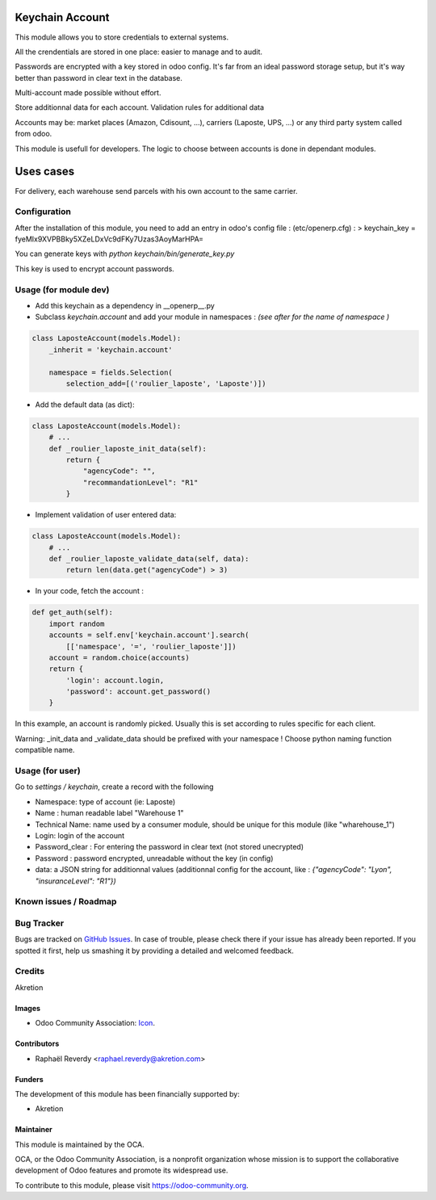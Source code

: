 .. image:: https://img.shields.io/badge/licence-AGPL--3-blue.svg
   :target: http://www.gnu.org/licenses/agpl-3.0-standalone.html
   :alt: License: AGPL-3

================
Keychain Account
================

This module allows you to store credentials to external systems.

All the crendentials are stored in one place: easier to manage and to
audit.

Passwords are encrypted with a key stored in odoo config.
It's far from an ideal password storage setup, but it's way better 
than password in clear text in the database. 

Multi-account made possible without effort.

Store additionnal data for each account. 
Validation rules for additional data

Accounts may be: market places (Amazon, Cdisount, ...), carriers (Laposte, UPS, ...) or any third party system called from odoo.

This module is usefull for developers.
The logic to choose between accounts is done in dependant modules.


==========
Uses cases
==========

For delivery, each warehouse send parcels with his own account to the same carrier.


Configuration
=============

After the installation of this module, you need to add an entry in odoo's config file : 
(etc/openerp.cfg) :
> keychain_key = fyeMIx9XVPBBky5XZeLDxVc9dFKy7Uzas3AoyMarHPA=

You can generate keys with `python keychain/bin/generate_key.py`

This key is used to encrypt account passwords.


Usage (for module dev)
======================


* Add this keychain as a dependency in __openerp__.py
* Subclass `keychain.account` and add your module in namespaces : `(see after for the name of namespace )`

.. code:: python

    class LaposteAccount(models.Model):
        _inherit = 'keychain.account'

        namespace = fields.Selection(
            selection_add=[('roulier_laposte', 'Laposte')])

* Add the default data (as dict):

.. code:: python

    class LaposteAccount(models.Model):
        # ...
        def _roulier_laposte_init_data(self):
            return {
                "agencyCode": "",
                "recommandationLevel": "R1"
            }

* Implement validation of user entered data:

.. code:: python

    class LaposteAccount(models.Model):
        # ...
        def _roulier_laposte_validate_data(self, data):
            return len(data.get("agencyCode") > 3)

* In your code, fetch the account :

.. code:: python

    def get_auth(self):
        import random
        accounts = self.env['keychain.account'].search(
            [['namespace', '=', 'roulier_laposte']])
        account = random.choice(accounts)
        return {
            'login': account.login,
            'password': account.get_password()
        }


In this example, an account is randomly picked. Usually this is set according to rules specific for each client.

Warning: _init_data and _validate_data should be prefixed with your namespace !
Choose python naming function compatible name.


Usage (for user)
================

Go to *settings / keychain*, create a record with the following 

* Namespace: type of account (ie: Laposte)
* Name : human readable label "Warehouse 1"
* Technical Name: name used by a consumer module, should be unique for this module (like "wharehouse_1")
* Login: login of the account
* Password_clear : For entering the password in clear text (not stored unecrypted)
* Password : password encrypted, unreadable without the key (in config)
* data: a JSON string for additionnal values (additionnal config for the account, like : `{"agencyCode": "Lyon", "insuranceLevel": "R1"})`



.. image:: https://odoo-community.org/website/image/ir.attachment/5784_f2813bd/datas
   :alt: Try me on Runbot
   :target: https://runbot.odoo-community.org/runbot/{repo_id}/{branch}

.. repo_id is available in https://github.com/OCA/maintainer-tools/blob/master/tools/repos_with_ids.txt
.. branch is "8.0" for example

Known issues / Roadmap
======================


Bug Tracker
===========

Bugs are tracked on `GitHub Issues
<https://github.com/OCA/{project_repo}/issues>`_. In case of trouble, please
check there if your issue has already been reported. If you spotted it first,
help us smashing it by providing a detailed and welcomed feedback.

Credits
=======

Akretion

Images
------

* Odoo Community Association: `Icon <https://github.com/OCA/maintainer-tools/blob/master/template/module/static/description/icon.svg>`_.

Contributors
------------

* Raphaël Reverdy <raphael.reverdy@akretion.com>

Funders
-------

The development of this module has been financially supported by:

* Akretion

Maintainer
----------

.. image:: https://odoo-community.org/logo.png
   :alt: Odoo Community Association
   :target: https://odoo-community.org

This module is maintained by the OCA.

OCA, or the Odoo Community Association, is a nonprofit organization whose
mission is to support the collaborative development of Odoo features and
promote its widespread use.

To contribute to this module, please visit https://odoo-community.org.
